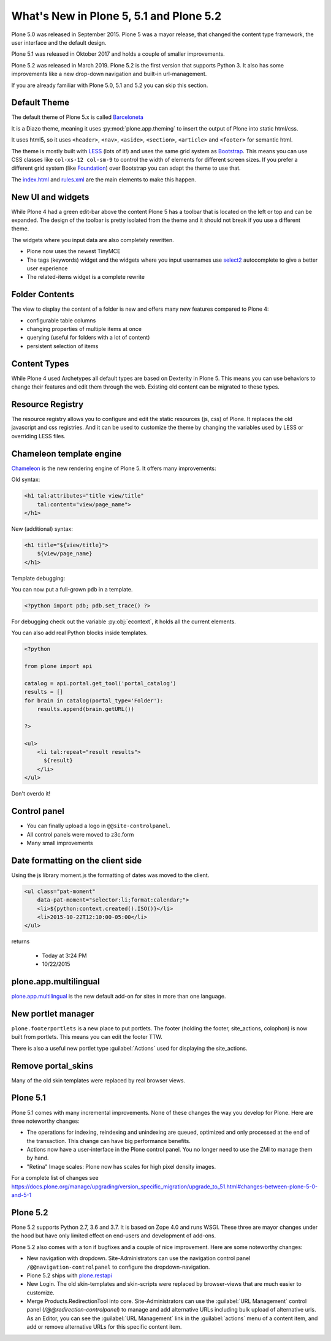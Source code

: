 .. _plone5-label:

What's New in Plone 5, 5.1 and Plone 5.2
========================================

Plone 5.0 was released in September 2015. Plone 5 was a mayor release, that changed the content type framework, the user interface and the default design.

Plone 5.1 was released in Oktober 2017 and holds a couple of smaller improvements.

Plone 5.2 was released in March 2019. Plone 5.2 is the first version that supports Python 3. It also has some improvements like a new drop-down navigation and built-in url-management.

If you are already familiar with Plone 5.0, 5.1 and 5.2 you can skip this section.


.. _plone5-theme-label:

Default Theme
-------------

The default theme of Plone 5.x is called `Barceloneta <https://github.com/plone/plonetheme.barceloneta/>`_

It is a Diazo theme, meaning it uses :py:mod:`plone.app.theming` to insert the output of Plone into static html/css.

It uses html5, so it uses ``<header>``, ``<nav>``, ``<aside>``, ``<section>``, ``<article>`` and ``<footer>`` for semantic html.

The theme is mostly built with `LESS <http://lesscss.org/>`_ (lots of it!)
and uses the same grid system as `Bootstrap <https://getbootstrap.com/css/#grid>`_.
This means you can use CSS classes like ``col-xs-12 col-sm-9`` to control the width of elements for different screen sizes.
If you prefer a different grid system (like `Foundation <https://foundation.zurb.com/sites/docs/grid.html>`_) over Bootstrap you can adapt the theme to use that.

The `index.html <https://github.com/plone/plonetheme.barceloneta/blob/master/plonetheme/barceloneta/theme/index.html>`_ and `rules.xml <https://github.com/plone/plonetheme.barceloneta/blob/master/plonetheme/barceloneta/theme/rules.xml>`_ are the main elements to make this happen.

.. _plone5-ui-widgets-label:

New UI and widgets
------------------

While Plone 4 had a green edit-bar above the content Plone 5 has a toolbar that is located on the left or top and can be expanded. The design of the toolbar is pretty isolated from the theme and it should not break if you use a different theme.

The widgets where you input data are also completely rewritten.

* Plone now uses the newest TinyMCE
* The tags (keywords) widget and the widgets where you input usernames use `select2 <http://select2.github.io>`_ autocomplete to give a better user experience
* The related-items widget is a complete rewrite


.. _plone5-foldercontents-label:

Folder Contents
---------------

The view to display the content of a folder is new and offers many new features compared to Plone 4:

* configurable table columns
* changing properties of multiple items at once
* querying (useful for folders with a lot of content)
* persistent selection of items


.. _plone5-content-types-label:

Content Types
-------------

While Plone 4 used Archetypes all default types are based on Dexterity in Plone 5. This means you can use behaviors to change their features and edit them through the web. Existing old content can be migrated to these types.


.. _plone5-resource-registry-label:

Resource Registry
-----------------

The resource registry allows you to configure and edit the static resources (js, css) of Plone. It replaces the old javascript and css registries. And it can be used to customize the theme by changing the variables used by LESS or overriding LESS files.


.. _plone5-chameleon-label:

Chameleon template engine
-------------------------

`Chameleon <https://chameleon.readthedocs.io/en/latest/>`_ is the new rendering engine of Plone 5. It offers many improvements:

Old syntax:

.. code-block:: html

    <h1 tal:attributes="title view/title"
        tal:content="view/page_name">
    </h1>

New (additional) syntax:

.. code-block:: html

    <h1 title="${view/title}">
        ${view/page_name}
    </h1>

Template debugging:

You can now put a full-grown ``pdb`` in a template.

.. code-block:: html

    <?python import pdb; pdb.set_trace() ?>

For debugging check out the variable :py:obj:`econtext`, it holds all the current elements.

You can also add real Python blocks inside templates.

.. code-block:: html

    <?python

    from plone import api

    catalog = api.portal.get_tool('portal_catalog')
    results = []
    for brain in catalog(portal_type='Folder'):
        results.append(brain.getURL())

    ?>

    <ul>
        <li tal:repeat="result results">
          ${result}
        </li>
    </ul>

Don't overdo it!


.. _plone5-control-panel-label:

Control panel
-------------

* You can finally upload a logo in ``@@site-controlpanel``.
* All control panels were moved to z3c.form
* Many small improvements


.. _plone5-dateformatting-label:

Date formatting on the client side
----------------------------------

Using the js library moment.js the formatting of dates was moved to the client.

.. code-block:: html

    <ul class="pat-moment"
        data-pat-moment="selector:li;format:calendar;">
        <li>${python:context.created().ISO()}</li>
        <li>2015-10-22T12:10:00-05:00</li>
    </ul>

returns

    * Today at 3:24 PM
    * 10/22/2015


.. _plone5-multilingual-label:

plone.app.multilingual
----------------------

`plone.app.multilingual <https://github.com/plone/plone.app.multilingual>`_ is the new default add-on for sites in more than one language.


.. _plone5-portletmanager-label:

New portlet manager
-------------------

``plone.footerportlets`` is a new place to put portlets. The footer (holding the footer, site_actions, colophon) is now built from portlets. This means you can edit the footer TTW.

There is also a useful new portlet type :guilabel:`Actions` used for displaying the site_actions.


.. _plone5-skins-label:

Remove portal_skins
-------------------

Many of the old skin templates were replaced by real browser views.


Plone 5.1
---------

Plone 5.1 comes with many incremental improvements. None of these changes the way you develop for Plone. Here are three noteworthy changes:

* The operations for indexing, reindexing and unindexing are queued, optimized and only processed at the end of the transaction. This change can have big performance benefits.

* Actions now have a user-interface in the Plone control panel. You no longer need to use the ZMI to manage them by hand.

* "Retina" Image scales: Plone now has scales for high pixel density images.

For a complete list of changes see https://docs.plone.org/manage/upgrading/version_specific_migration/upgrade_to_51.html#changes-between-plone-5-0-and-5-1


Plone 5.2
---------

Plone 5.2 supports Python 2.7, 3.6 and 3.7. It is based on Zope 4.0 and runs WSGI. These three are mayor changes under the hood but have only limited effect on end-users and development of add-ons.

Plone 5.2 also comes with a ton if bugfixes and a couple of nice improvement. Here are some noteworthy changes:

* New navigation with dropdown. Site-Administrators can use the navigation control panel ``/@@navigation-controlpanel`` to configure the dropdown-navigation.

* Plone 5.2 ships with `plone.restapi <https://plonerestapi.readthedocs.io/en/latest/>`_

* New Login. The old skin-templates and skin-scripts were replaced by browser-views that are much easier to customize.

* Merge Products.RedirectionTool into core. Site-Administrators can use the :guilabel:`URL Management` control panel (`/@@redirection-controlpanel`) to manage and add alternative URLs including bulk upload of alternative urls. As an Editor, you can see the :guilabel:`URL Management` link in the :guilabel:`actions` menu of a content item, and add or remove alternative URLs for this specific content item.


..  seealso::

    * `Complete list of changes for Plone 5.2 <https://docs.plone.org/manage/upgrading/version_specific_migration/upgrade_to_52.html>`_
    * `Upgarde add-ons to Python 3 <https://docs.plone.org/manage/upgrading/version_specific_migration/upgrade_to_python3.html>`_
    * `Migrate a ZODB from Python 2.7 to Python 3 <https://docs.plone.org/manage/upgrading/version_specific_migration/upgrade_zodb_to_python3.html>`_
